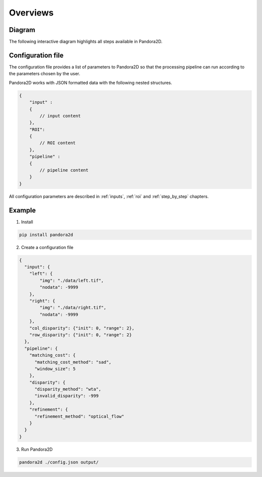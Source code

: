 Overviews
=========

Diagram
*******

The following interactive diagram highlights all steps available in Pandora2D.

.. image:: ../Images/img_pipeline/inputs.png
    :align: center
    :width: 250
    :target: input.html

.. image:: ../Images/img_pipeline/arrow.png
    :align: center

.. image:: ../Images/img_pipeline/estimation_step.png
    :align: center
    :target: step_by_step/refinement.html

.. image:: ../Images/img_pipeline/arrow.png
    :align: center

.. image:: ../Images/img_pipeline/mc_step.png
    :align: center
    :target: step_by_step/matching_cost.html

.. image:: ../Images/img_pipeline/arrow.png
    :align: center

.. image:: ../Images/img_pipeline/dp_step.png
    :align: center
    :target: step_by_step/disparity.html

.. image:: ../Images/img_pipeline/arrow.png
    :align: center

.. image:: ../Images/img_pipeline/refi_step.png
    :align: center
    :target: step_by_step/refinement.html

.. image:: ../Images/img_pipeline/arrow.png
    :align: center

.. image:: ../Images/img_pipeline/outputs.png
    :align: center
    :width: 200
    :target: output.html

.. raw:: html

    <font color="white">forced line break,</font>


Configuration file
******************

The configuration file provides a list of parameters to Pandora2D so that the processing pipeline can
run according to the parameters chosen by the user.

Pandora2D works with JSON formatted data with the following nested structures.

.. code:: json

    {
        "input" :
        {
            // input content
        },
        "ROI":
        {
            // ROI content
        },
        "pipeline" :
        {
            // pipeline content
        }
    }

All configuration parameters are described in :ref:`inputs`, :ref:`roi` and :ref:`step_by_step` chapters.

Example
*******

1. Install

.. code-block:: bash

    pip install pandora2d

2. Create a configuration file

.. code:: json
    :name: Overview example

    {
      "input": {
        "left": {
            "img": "./data/left.tif",
            "nodata": -9999
        },
        "right": {
            "img": "./data/right.tif",
            "nodata": -9999
        },
        "col_disparity": {"init": 0, "range": 2},
        "row_disparity": {"init": 0, "range": 2}
      },
      "pipeline": {
        "matching_cost": {
          "matching_cost_method": "sad",
          "window_size": 5
        },
        "disparity": {
          "disparity_method": "wta",
          "invalid_disparity": -999
        },
        "refinement": {
          "refinement_method": "optical_flow"
        }
      }
    }

3. Run Pandora2D

.. code-block:: bash

    pandora2d ./config.json output/
